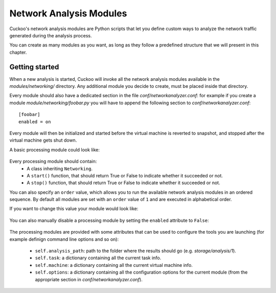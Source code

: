========================
Network Analysis Modules
========================

Cuckoo's network analysis modules are Python scripts that let you define
custom ways to analyze the network traffic generated during the analysis
process.

You can create as many modules as you want, as long as they follow a
predefined structure that we will present in this chapter.

Getting started
===============

When a new analysis is started, Cuckoo will invoke all the network analysis
modules available in the *modules/networking/* directory. Any additional
module you decide to create, must be placed inside that directory.

Every module should also have a dedicated section in the file *conf/networkanalyzer.conf*:
for example if you create a module *module/networking/foobar.py* you will have to append
the following section to *conf/networkanalyzer.conf*::

    [foobar]
    enabled = on

Every module will then be initialized and started before the virtual machine
is reverted to snapshot, and stopped after the virtual machine gets shut down.

A basic processing module could look like:

    .. code-block:: python
        :linenos:

        from lib.cuckoo.common.abstracts import Networking

        class MyModule(Networking):

            def start(self):
                result = start_something()
                if result:
                    return True
                else:
                    return False
            
            def stop(self):
                result = stop_something()
                if result:
                    return True
                else:
                    return False

Every processing module should contain:
    * A class inheriting ``Networking``.
    * A ``start()`` function, that should return True or False to indicate whether it succeeded or not.
    * A ``stop()`` function, that should return True or False to indicate whether it succeeded or not.

You can also specify an ``order`` value, which allows you to run the available network analysis modules
in an ordered sequence. By default all modules are set with an ``order`` value of ``1`` and are executed
in alphabetical order.

If you want to change this value your module would look like:

    .. code-block:: python
        :linenos:

        from lib.cuckoo.common.abstracts import Processing

        class MyModule(Processing):
            order = 2

            def start(self):
                result = start_something()
                if result:
                    return True
                else:
                    return False
            
            def stop(self):
                result = stop_something()
                if result:
                    return True
                else:
                    return False

You can also manually disable a processing module by setting the ``enabled`` attribute to ``False``:

    .. code-block:: python
        :linenos:

        from lib.cuckoo.common.abstracts import Processing

        class MyModule(Processing):
            enabled = False

            def start(self):
                result = start_something()
                if result:
                    return True
                else:
                    return False
            
            def stop(self):
                result = stop_something()
                if result:
                    return True
                else:
                    return False

The processing modules are provided with some attributes that can be used to configure the tools you are launching
(for example definign command line options and so on):

    * ``self.analysis_path``: path to the folder where the results should go (e.g. *storage/analysis/1*).
    * ``self.task``: a dictionary containing all the current task info.
    * ``self.machine``: a dictionary containing all the current virtual machine info.
    * ``self.options``: a dictionary containing all the configuration options for the current module (from the appropriate section in *conf/networkanalyzer.conf*).

